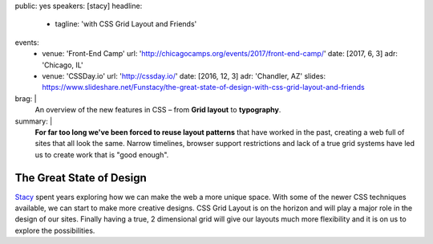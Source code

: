 public: yes
speakers: [stacy]
headline:
  - tagline: 'with CSS Grid Layout and Friends'
events:
  - venue: 'Front-End Camp'
    url: 'http://chicagocamps.org/events/2017/front-end-camp/'
    date: [2017, 6, 3]
    adr: 'Chicago, IL'
  - venue: 'CSSDay.io'
    url: 'http://cssday.io/'
    date: [2016, 12, 3]
    adr: 'Chandler, AZ'
    slides: https://www.slideshare.net/Funstacy/the-great-state-of-design-with-css-grid-layout-and-friends
brag: |
  An overview
  of the new features in CSS –
  from **Grid layout** to **typography**.
summary: |
  **For far too long we've been forced to reuse layout patterns**
  that have worked in the past,
  creating a web full of sites that all look the same.
  Narrow timelines,
  browser support restrictions
  and lack of a true grid systems
  have led us to create work that is "good enough".


The Great State of Design
=========================

`Stacy`_ spent years exploring
how we can make the web a more unique space.
With some of the newer CSS techniques available,
we can start to make more creative designs.
CSS Grid Layout is on the horizon
and will play a major role in the design of our sites.
Finally having a true,
2 dimensional grid will give our layouts much more flexibility
and it is on us to explore the possibilities.

.. _Stacy: /authors/stacy

